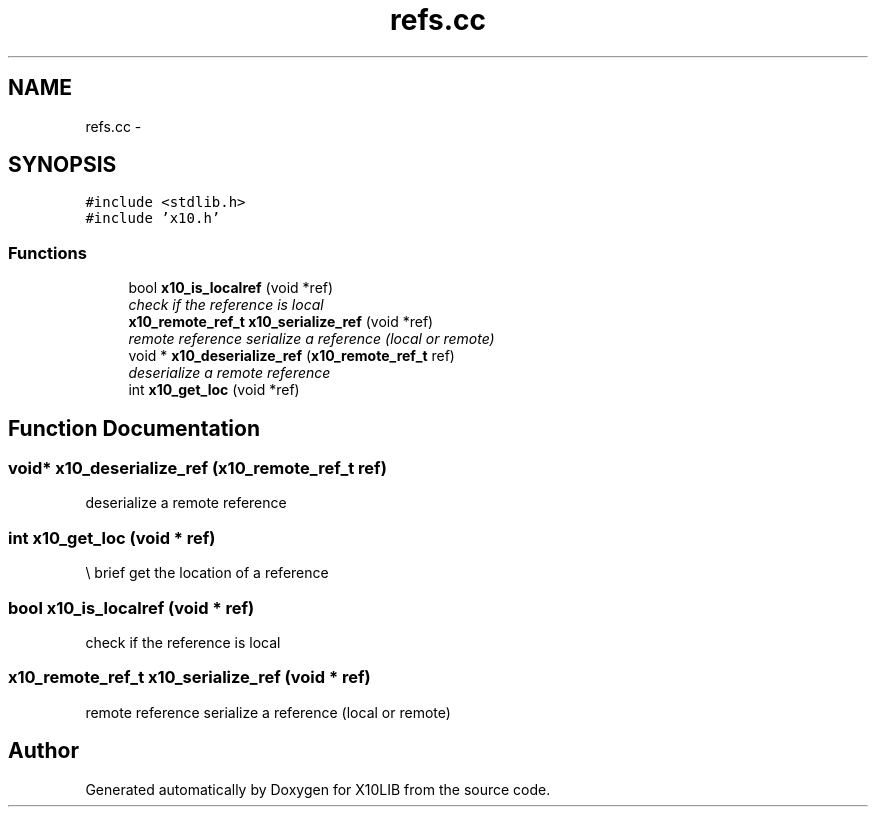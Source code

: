 .TH "refs.cc" 3 "20 May 2008" "Version 1.0" "X10LIB" \" -*- nroff -*-
.ad l
.nh
.SH NAME
refs.cc \- 
.SH SYNOPSIS
.br
.PP
\fC#include <stdlib.h>\fP
.br
\fC#include 'x10.h'\fP
.br

.SS "Functions"

.in +1c
.ti -1c
.RI "bool \fBx10_is_localref\fP (void *ref)"
.br
.RI "\fIcheck if the reference is local \fP"
.ti -1c
.RI "\fBx10_remote_ref_t\fP \fBx10_serialize_ref\fP (void *ref)"
.br
.RI "\fIremote reference serialize a reference (local or remote) \fP"
.ti -1c
.RI "void * \fBx10_deserialize_ref\fP (\fBx10_remote_ref_t\fP ref)"
.br
.RI "\fIdeserialize a remote reference \fP"
.ti -1c
.RI "int \fBx10_get_loc\fP (void *ref)"
.br
.in -1c
.SH "Function Documentation"
.PP 
.SS "void* x10_deserialize_ref (\fBx10_remote_ref_t\fP ref)"
.PP
deserialize a remote reference 
.PP
.SS "int x10_get_loc (void * ref)"
.PP
\\ brief get the location of a reference 
.SS "bool x10_is_localref (void * ref)"
.PP
check if the reference is local 
.PP
.SS "\fBx10_remote_ref_t\fP x10_serialize_ref (void * ref)"
.PP
remote reference serialize a reference (local or remote) 
.PP
.SH "Author"
.PP 
Generated automatically by Doxygen for X10LIB from the source code.
